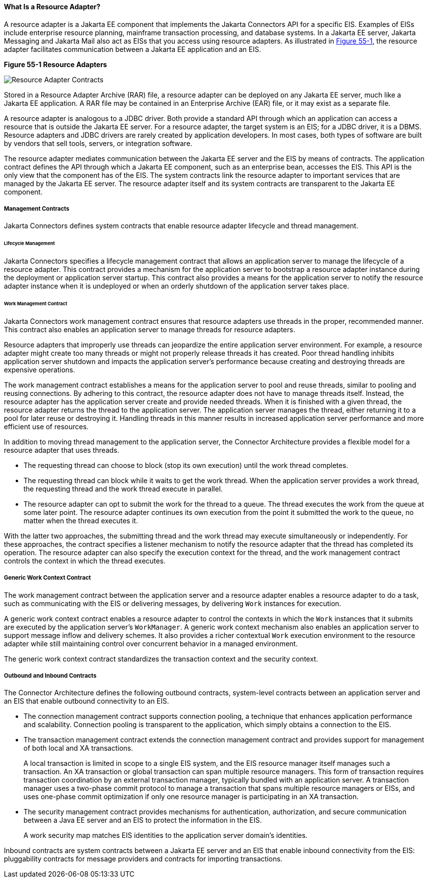 [[GIPGL]][[what-is-a-resource-adapter]]

==== What Is a Resource Adapter?

A resource adapter is a Jakarta EE component that implements the Jakarta Connectors API
for a specific EIS. Examples of EISs include
enterprise resource planning, mainframe transaction processing, and
database systems. In a Jakarta EE server, Jakarta Messaging and
Jakarta Mail also act as EISs that you access using resource adapters. As
illustrated in link:#GJTZO[Figure 55-1], the resource adapter
facilitates communication between a Jakarta EE application and an EIS.

[[GJTZO]]

.*Figure 55-1 Resource Adapters*
image:jakartaeett_dt_053.png[
"Resource Adapter Contracts"]

Stored in a Resource Adapter Archive (RAR) file, a resource adapter can
be deployed on any Jakarta EE server, much like a Jakarta EE application. A
RAR file may be contained in an Enterprise Archive (EAR) file, or it may
exist as a separate file.

A resource adapter is analogous to a JDBC driver. Both provide a
standard API through which an application can access a resource that is
outside the Jakarta EE server. For a resource adapter, the target system is
an EIS; for a JDBC driver, it is a DBMS. Resource adapters and JDBC
drivers are rarely created by application developers. In most cases,
both types of software are built by vendors that sell tools, servers, or
integration software.

The resource adapter mediates communication between the Jakarta EE server
and the EIS by means of contracts. The application contract defines the
API through which a Jakarta EE component, such as an enterprise bean,
accesses the EIS. This API is the only view that the component has of
the EIS. The system contracts link the resource adapter to important
services that are managed by the Jakarta EE server. The resource adapter
itself and its system contracts are transparent to the Jakarta EE
component.

[[GIPGY]][[management-contracts]]

===== Management Contracts

Jakarta Connectors defines system contracts that enable
resource adapter lifecycle and thread management.

[[GIPHT]][[lifecycle-management]]

====== Lifecycle Management

Jakarta Connectors specifies a lifecycle management contract
that allows an application server to manage the lifecycle of a resource
adapter. This contract provides a mechanism for the application server
to bootstrap a resource adapter instance during the deployment or
application server startup. This contract also provides a means for the
application server to notify the resource adapter instance when it is
undeployed or when an orderly shutdown of the application server takes
place.

[[GIPIG]][[work-management-contract]]

====== Work Management Contract

Jakarta Connectors work management contract ensures that
resource adapters use threads in the proper, recommended manner. This
contract also enables an application server to manage threads for
resource adapters.

Resource adapters that improperly use threads can jeopardize the entire
application server environment. For example, a resource adapter might
create too many threads or might not properly release threads it has
created. Poor thread handling inhibits application server shutdown and
impacts the application server's performance because creating and
destroying threads are expensive operations.

The work management contract establishes a means for the application
server to pool and reuse threads, similar to pooling and reusing
connections. By adhering to this contract, the resource adapter does not
have to manage threads itself. Instead, the resource adapter has the
application server create and provide needed threads. When it is
finished with a given thread, the resource adapter returns the thread to
the application server. The application server manages the thread,
either returning it to a pool for later reuse or destroying it. Handling
threads in this manner results in increased application server
performance and more efficient use of resources.

In addition to moving thread management to the application server, the
Connector Architecture provides a flexible model for a resource adapter
that uses threads.

* The requesting thread can choose to block (stop its own execution)
until the work thread completes.
* The requesting thread can block while it waits to get the work thread.
When the application server provides a work thread, the requesting
thread and the work thread execute in parallel.
* The resource adapter can opt to submit the work for the thread to a
queue. The thread executes the work from the queue at some later point.
The resource adapter continues its own execution from the point it
submitted the work to the queue, no matter when the thread executes it.

With the latter two approaches, the submitting thread and the work
thread may execute simultaneously or independently. For these
approaches, the contract specifies a listener mechanism to notify the
resource adapter that the thread has completed its operation. The
resource adapter can also specify the execution context for the thread,
and the work management contract controls the context in which the
thread executes.

[[GIPMK]][[generic-work-context-contract]]

===== Generic Work Context Contract

The work management contract between the application server and a
resource adapter enables a resource adapter to do a task, such as
communicating with the EIS or delivering messages, by delivering `Work`
instances for execution.

A generic work context contract enables a resource adapter to control
the contexts in which the `Work` instances that it submits are executed
by the application server's `WorkManager`. A generic work context
mechanism also enables an application server to support message inflow
and delivery schemes. It also provides a richer contextual `Work`
execution environment to the resource adapter while still maintaining
control over concurrent behavior in a managed environment.

The generic work context contract standardizes the transaction context
and the security context.

[[GKCKI]][[outbound-and-inbound-contracts]]

===== Outbound and Inbound Contracts

The Connector Architecture defines the following outbound contracts,
system-level contracts between an application server and an EIS that
enable outbound connectivity to an EIS.

* The connection management contract supports connection pooling, a
technique that enhances application performance and scalability.
Connection pooling is transparent to the application, which simply
obtains a connection to the EIS.
* The transaction management contract extends the connection management
contract and provides support for management of both local and XA
transactions.
+
A local transaction is limited in scope to a single EIS system, and the
EIS resource manager itself manages such a transaction. An XA
transaction or global transaction can span multiple resource managers.
This form of transaction requires transaction coordination by an
external transaction manager, typically bundled with an application
server. A transaction manager uses a two-phase commit protocol to manage
a transaction that spans multiple resource managers or EISs, and uses
one-phase commit optimization if only one resource manager is
participating in an XA transaction.
* The security management contract provides mechanisms for
authentication, authorization, and secure communication between a Java
EE server and an EIS to protect the information in the EIS.
+
A work security map matches EIS identities to the application server
domain's identities.

Inbound contracts are system contracts between a Jakarta EE server and an
EIS that enable inbound connectivity from the EIS: pluggability
contracts for message providers and contracts for importing
transactions.
